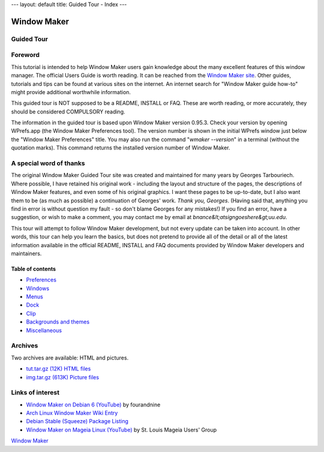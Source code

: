 ---
layout: default
title: Guided Tour - Index
---

Window Maker
============

.. class:: center

Guided Tour
-----------

.. class:: screenshot center

.. image:: images/gnusteplogo.png
   :height: 100
   :width: 100


Foreword
--------

This tutorial is intended to help Window Maker users gain knowledge about the
many excellent features of this window manager. The official Users Guide is
worth reading. It can be reached from the `Window Maker site <{{ site.baseurl
}}/docs/guide_toc.html>`_. Other guides, tutorials and tips can be found at
various sites on the internet. An internet search for "Window Maker guide
how-to" might provide additional worthwhile information.

This guided tour is NOT supposed to be a README, INSTALL or FAQ. These are
worth reading, or more accurately, they should be considered COMPULSORY
reading.

The information in the guided tour is based upon Window Maker version 0.95.3.
Check your version by opening WPrefs.app (the Window Maker Preferences tool).
The version number is shown in the initial WPrefs window just below the "Window
Maker Preferences" title. You may also run the command "*wmaker --version*" in
a terminal (without the quotation marks). This command returns the installed
version number of Window Maker.

A special word of thanks
------------------------

The original Window Maker Guided Tour site was created and maintained for many
years by Georges Tarbouriech. Where possible, I have retained his original
work - including the layout and structure of the pages, the descriptions of
Window Maker features, and even some of his original graphics. I want these
pages to be up-to-date, but I also want them to be (as much as possible) a
continuation of Georges' work. *Thank you, Georges*.  (Having said that,
anything you find in error is without question my fault - so don't blame
Georges for any mistakes!) If you find an error, have a suggestion, or wish to
make a comment, you may contact me by email at
*bnance&lt;atsigngoeshere&gt;uu.edu*.

This tour will attempt to follow Window Maker development, but not
every update can be taken into account.  In other words, this
tour can help you learn the basics, but does not pretend to provide all
of the detail or all of the latest information available in the
official README, INSTALL and FAQ documents provided by Window Maker
developers and maintainers.

Table of contents
~~~~~~~~~~~~~~~~~

.. class:: contents

- `Preferences <prefs.html>`_
- `Windows <win.html>`_
- `Menus <menu.html>`_
- `Dock <dock.html>`_
- `Clip <clip.html>`_
- `Backgrounds and themes <back.html>`_
- `Miscellaneous <misc.html>`_

Archives
--------

Two archives are available: HTML and pictures.

.. TODO: figure out what's the status of those archives.

- `tut.tar.gz (12K) HTML files <tut.tar.gz>`_
- `img.tar.gz (613K) Picture files <img.tar.gz>`_

Links of interest
-----------------

- `Window Maker on Debian 6 (YouTube)
  <https://www.youtube.com/watch?v=dIkbxMbhBpc>`_ by fourandnine
- `Arch Linux Window Maker Wiki Entry
  <https://wiki.archlinux.org/index.php/Window_Maker>`_
- `Debian Stable (Squeeze) Package Listing
  <http://packages.debian.org/squeeze/wmaker>`_
- `Window Maker on Mageia Linux (YouTube)
  <http://www.youtube.com/watch?v=T7VFjW8p9NU>`_ by St. Louis Mageia Users' Group

.. class:: center

   `Window Maker <http://www.windowmaker.org>`_
